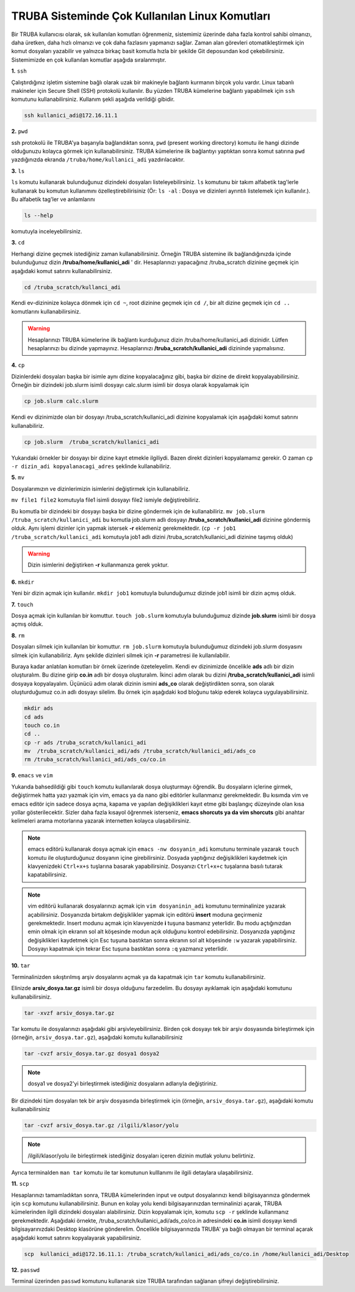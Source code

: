 .. _sik_kullanilan_linux_komutlari:

=================================================
TRUBA Sisteminde Çok Kullanılan Linux Komutları 
=================================================

Bir TRUBA kullanıcısı olarak, sık kullanılan komutları öğrenmeniz, sistemimiz üzerinde daha
fazla kontrol sahibi olmanızı, daha üretken, daha  hızlı olmanızı ve çok daha fazlasını yapmanızı sağlar. Zaman alan görevleri otomatikleştirmek için komut dosyaları yazabilir ve yalnızca birkaç basit komutla hızla bir şekilde  Git deposundan kod çekebilirsiniz. Sistemimizde en çok kullanılan komutlar aşağıda sıralanmıştır.

**1.** ``ssh``

Çalıştırdığınız işletim sistemine bağlı olarak uzak bir makineyle bağlantı kurmanın birçok yolu vardır. Linux tabanlı makineler için  Secure Shell (SSH) protokolü kullanılır. 
Bu yüzden TRUBA kümelerine bağlantı yapabilmek için ``ssh`` komutunu kullanabilirsiniz. Kullanım şekli aşağıda verildiği gibidir.  
 
.. code-block:: bash
   
   ssh kullanici_adi@172.16.11.1

**2.** ``pwd``

ssh protokolü ile TRUBA'ya başarıyla bağlandıktan sonra, ``pwd`` (present working directory) komutu ile hangi dizinde olduğunuzu kolayca görmek için kullanabilirsiniz. TRUBA kümelerine ilk bağlantıyı yaptıktan sonra komut satırına ``pwd`` yazdığınızda ekranda ``/truba/home/kullanici_adi`` yazdırılacaktır. 

**3.** ``ls``
 
``ls`` komutu kullanarak bulunduğunuz dizindeki dosyaları listeleyebilirsiniz. ``ls`` komutunu bir takım alfabetik tag'lerle kullanarak  bu komutun kullanımını özelleştirebilirisiniz (Ör: ``ls -al``  : Dosya ve dizinleri ayrıntılı listelemek için kullanılır.). Bu alfabetik tag'ler ve anlamlarını 

.. code-block:: bash

  ls --help 

komutuyla inceleyebilirsiniz. 

**3.** ``cd``

Herhangi dizine geçmek istediğiniz zaman kullanabilirsiniz. Örneğin TRUBA sistemine ilk bağlandığınızda içinde bulunduğunuz dizin  **/truba/home/kullanici_adi** ' dir. Hesaplarınızı yapacağınız /truba_scratch dizinine geçmek için aşağıdaki komut satırını kullanabilirsiniz. 

.. code-block:: bash

  cd /truba_scratch/kullanci_adi

Kendi ev-dizininize kolayca dönmek için ``cd ~``, root dizinine geçmek için ``cd /``, bir alt dizine geçmek için ``cd ..`` komutlarını kullanabilirsiniz. 

.. warning::

  Hesaplarınızı TRUBA kümelerine ilk bağlantı kurduğunuz dizin /truba/home/kullanici_adi dizinidir. Lütfen hesaplarınızı bu dizinde yapmayınız. Hesaplarınızı **/truba_scratch/kullanici_adi** 
  dizininde yapmalısınız. 

**4.** ``cp``

Dizinlerdeki dosyaları başka bir isimle aynı dizine kopyalacağınız gibi, başka bir dizine de direkt kopyalayabilirsiniz. Örneğin bir dizindeki job.slurm isimli dosyayı calc.slurm isimli bir dosya
olarak kopyalamak için 

.. code-block:: bash
  
  cp job.slurm calc.slurm 

Kendi ev dizinimizde olan bir dosyayı /truba_scratch/kullanici_adi dizinine kopyalamak için aşağıdaki komut satırını kullanabiliriz. 

.. code-block:: bash
 
  cp job.slurm  /truba_scratch/kullanici_adi

Yukarıdaki örnekler bir dosyayı bir dizine kayıt etmekle ilgiliydi. Bazen direkt dizinleri kopyalamamız gerekir. O zaman ``cp -r dizin_adi kopyalanacagi_adres`` şeklinde kullanabiliriz.


**5.** ``mv``

Dosyalarımızın ve dizinlerimizin isimlerini değiştirmek için kullanabiliriz.

``mv file1 file2`` komutuyla file1 isimli dosyayı file2 ismiyle değiştirebiliriz.  

Bu komutla bir dizindeki bir dosyayı başka bir dizine göndermek için de kullanabiliriz. ``mv job.slurm /truba_scratch/kullanici_adi`` bu komutla job.slurm adlı dosyayı  
**/truba_scratch/kullanici_adi** dizinine göndermiş olduk. Aynı işlemi dizinler için yapmak istersek **-r** eklemeniz gerekmektedir. (``cp -r job1 /truba_scratch/kullanici_adi`` komutuyla job1 adlı dizini /truba_scratch/kullanici_adi dizinine 
taşımış olduk)

.. warning::
 
 Dizin isimlerini değiştirken **-r** kullanmanıza gerek yoktur.

**6.** ``mkdir``

Yeni bir dizin açmak için kullanılır. ``mkdir job1`` komutuyla bulunduğumuz dizinde job1 isimli bir dizin açmış olduk.

**7.** ``touch``

Dosya açmak için kullanılan bir komuttur. ``touch job.slurm`` komutuyla bulunduğumuz dizinde **job.slurm** isimli bir dosya açmış olduk. 


**8.** ``rm``

Dosyaları silmek için kullanılan bir komuttur. ``rm job.slurm`` komutuyla bulunduğumuz dizindeki job.slurm dosyasını silmek için kullanabiliriz. Aynı şekilde dizinleri silmek için **-r** parametresi
ile kullanılabilir. 

Buraya kadar anlatılan komutları bir örnek üzerinde özeteleyelim. Kendi ev dizinimizde öncelikle **ads** adlı bir dizin oluşturalım. Bu dizine girip **co.in** adlı bir dosya oluşturalım. İkinci adım 
olarak bu dizini **/truba_scratch/kullanici_adi** isimli dosyaya kopyalayalım. Üçünücü adım olarak dizinin ismini **ads_co**  olarak değiştirdikten sonra, son olarak oluşturduğumuz co.in adlı dosyayı 
silelim. Bu örnek için aşağıdaki kod bloğunu takip ederek kolayca uygulayabilirsiniz. 

.. code-block:: bash
  
  mkdir ads
  cd ads
  touch co.in
  cd ..
  cp -r ads /truba_scratch/kullanici_adi
  mv  /truba_scratch/kullanici_adi/ads /truba_scratch/kullanici_adi/ads_co
  rm /truba_scratch/kullanici_adi/ads_co/co.in

**9.** ``emacs`` ve ``vim``

Yukarıda bahsedildiği gibi ``touch`` komutu kullanılarak dosya oluşturmayı öğrendik. Bu dosyaların içlerine girmek, değiştirmek hatta yazı yazmak için vim, emacs ya da nano gibi editörler
kullanmanız gerekmektedir. Bu kısımda vim ve emacs editör için sadece dosya açma, kapama ve yapılan değişiklikleri kayıt etme gibi başlangıç düzeyinde olan kısa yollar gösterilecektir. 
Sizler daha fazla kısayol öğrenmek isterseniz, **emacs shorcuts ya da vim shorcuts** gibi anahtar kelimeleri arama motorlarına yazarak  internetten kolayca ulaşabilirsiniz.

.. note::

 emacs editörü kullanarak dosya açmak için ``emacs -nw dosyanin_adi`` komutunu terminale yazarak ``touch`` komutu ile oluşturduğunuz dosyanın içine girebilirsiniz. 
 Dosyada yaptığınız değişiklikleri kaydetmek için klavyenizdeki ``Ctrl+x+s`` tuşlarına basarak yapabilirsiniz. Dosyanızı  ``Ctrl+x+c`` tuşalarına basılı tutarak kapatabilirsiniz.

.. note::

  vim editörü kullanarak dosyalarınızı açmak için ``vim dosyaninin_adi`` komutunu terminalinize yazarak açabilirsiniz. Dosyanızda birtakım değişiklikler yapmak için editörü **insert** moduna geçirmeniz gerekmektedir. Insert modunu açmak için klavyenizde **i** tuşuna basmanız yeterlidir. Bu modu açtığınızdan emin olmak için ekranın sol alt köşesinde modun açık olduğunu kontrol edebilirsiniz.
  Dosyanızda yaptığınız değişiklikleri kaydetmek için Esc tuşuna bastıktan sonra ekranın sol alt köşesinde ``:w`` yazarak yapabilirsiniz.
  Dosyayı kapatmak için tekrar Esc tuşuna bastıktan sonra ``:q`` yazmanız yeterlidir.

.. _tar-kullanimi:

**10.** ``tar``

Terminalinizden sıkıştırılmış arşiv dosyalarını açmak ya da kapatmak için ``tar`` komutu kullanabilirsiniz.  

Elinizde **arsiv_dosya.tar.gz**  isimli bir dosya olduğunu farzedelim. Bu dosyayı ayıklamak için aşağıdaki komutunu kullanabilirsiniz. 

.. code-block:: 
  
  tar -xvzf arsiv_dosya.tar.gz
  
Tar komutu ile dosyalarınızı aşağıdaki gibi arşivleyebilirsiniz. Birden çok dosyayı tek bir arşiv dosyasında birleştirmek için (örneğin, ``arsiv_dosya.tar.gz``), aşağıdaki komutu kullanabilirsiniz

.. code-block::

	tar -cvzf arsiv_dosya.tar.gz dosya1 dosya2


.. note::

	dosya1 ve dosya2'yi birleştirmek istediğiniz dosyaların adlarıyla değiştiriniz.

Bir dizindeki tüm dosyaları tek bir arşiv dosyasında birleştirmek için (örneğin, ``arsiv_dosya.tar.gz``), aşağıdaki komutu kullanabilirsiniz

.. code-block::

	tar -cvzf arsiv_dosya.tar.gz /ilgili/klasor/yolu

.. note:: 

	/ilgili/klasor/yolu ile birleştirmek istediğiniz dosyaları içeren dizinin mutlak yolunu belirtiniz.

Ayrıca terminalden ``man tar`` komutu ile tar komutunun kulllanımı ile ilgili detaylara ulaşabilirsiniz.


**11.** ``scp``
  
Hesaplarınızı tamamladıktan sonra, TRUBA kümelerinden input ve output dosyalarınızı kendi bilgisayarınıza göndermek için ``scp`` komutunu kullanabilirsiniz. Bunun en kolay yolu kendi bilgisayarınızdan terminalinizi açarak, TRUBA kümelerinden ilgili dizindeki dosyaları alabilirsiniz. Dizin kopyalamak için, komutu ``scp -r`` şeklinde kullanmanız gerekmektedir. Aşağıdaki örnekte, /truba_scratch/kullanici_adi/ads_co/co.in adresindeki **co.in** isimli dosyayı kendi bilgisayarınızdaki Desktop klasörüne gönderelim. Öncelikle bilgisayarınızda TRUBA' ya bağlı olmayan bir terminal açarak aşağıdaki komut satırını kopyalayarak yapabilirsiniz. 

.. code-block:: bash 

  scp  kullanici_adi@172.16.11.1: /truba_scratch/kullanici_adi/ads_co/co.in /home/kullanici_adi/Desktop


**12.** ``passwd``

Terminal üzerinden ``passwd`` komutunu kullanarak size TRUBA tarafından sağlanan şifreyi değiştirebilirsiniz. 


